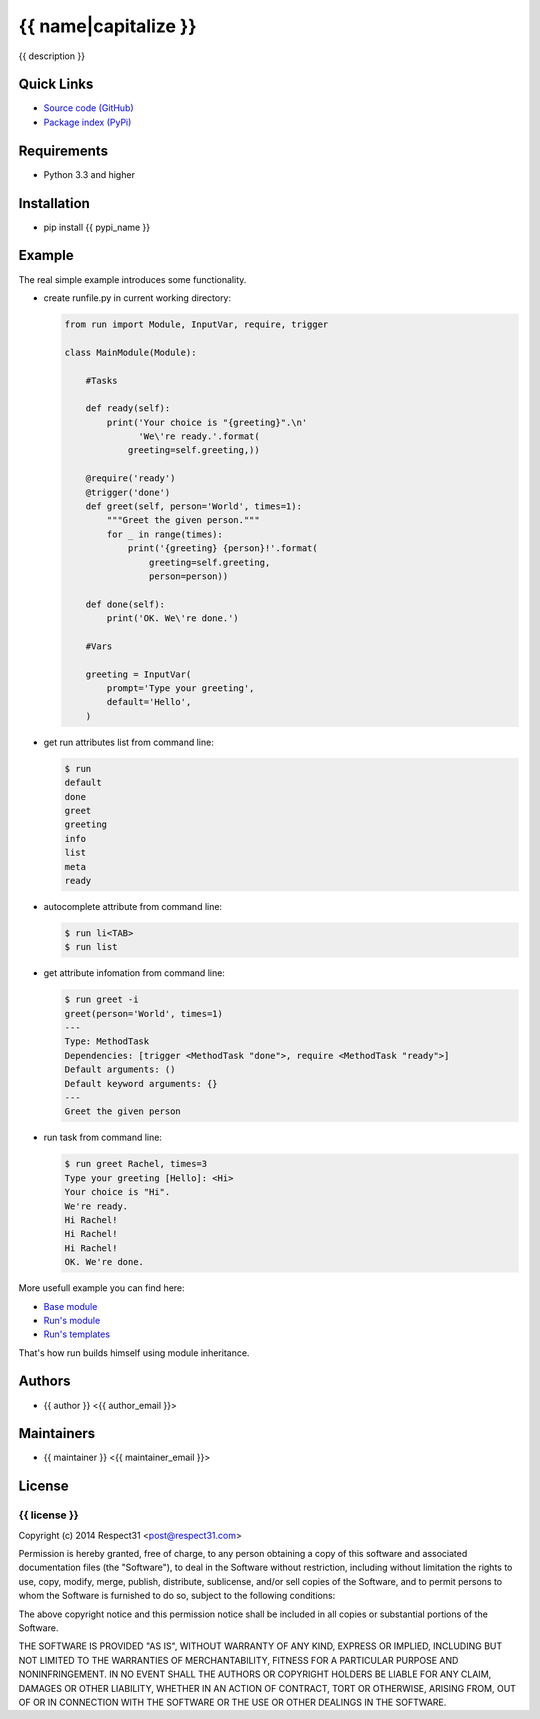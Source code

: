 .. {{ caution }}

{{ name|capitalize }}
=====================
{{ description }}

.. image:: https://secure.travis-ci.org/{{ github_user }}/{{ name }}.png?branch=master 
     :target: https://travis-ci.org/{{ github_user }}/{{ name }} 
     :alt: build
.. image:: https://coveralls.io/repos/{{ github_user }}/{{ name }}/badge.png?branch=master 
     :target: https://coveralls.io/r/{{ github_user }}/{{ name }}  
     :alt: coverage
.. image:: http://b.repl.ca/v1/docs-uploaded-brightgreen.png
     :target: http://{{ name }}.readthedocs.org
     :alt: documentation
     
Quick Links
-----------
- `Source code (GitHub) <https://github.com/{{ github_user }}/{{ name }}>`_
- `Package index (PyPi) <https://pypi.python.org/pypi?:action=display&name={{ pypi_name }}>`_

Requirements
------------
- Python 3.3 and higher

Installation
------------
- pip install {{ pypi_name }}

Example
-------

The real simple example introduces some functionality. 

- create runfile.py in current working directory:

  .. code-block:: python

    from run import Module, InputVar, require, trigger
    
    class MainModule(Module):
        
        #Tasks
        
        def ready(self):
            print('Your choice is "{greeting}".\n'
                  'We\'re ready.'.format(
                greeting=self.greeting,))    
        
        @require('ready')
        @trigger('done')
        def greet(self, person='World', times=1):
            """Greet the given person."""
            for _ in range(times):
                print('{greeting} {person}!'.format(
                    greeting=self.greeting, 
                    person=person))
            
        def done(self):
            print('OK. We\'re done.')
            
        #Vars
        
        greeting = InputVar(
            prompt='Type your greeting',
            default='Hello',
        )
	    
- get run attributes list from command line:

  .. code-block:: bash

    $ run
    default
    done
    greet
    greeting
    info
    list
    meta
    ready

- autocomplete attribute from command line:

  .. code-block:: bash

    $ run li<TAB>
    $ run list
    
- get attribute infomation from command line:

  .. code-block:: bash

    $ run greet -i
    greet(person='World', times=1)
    ---
    Type: MethodTask
    Dependencies: [trigger <MethodTask "done">, require <MethodTask "ready">]
    Default arguments: ()
    Default keyword arguments: {}
    ---
    Greet the given person


- run task from command line:

  .. code-block:: bash

    $ run greet Rachel, times=3
    Type your greeting [Hello]: <Hi>
    Your choice is "Hi".
    We're ready.
    Hi Rachel!
    Hi Rachel!
    Hi Rachel!
    OK. We're done.
	
More usefull example you can find here:

- `Base module <https://github.com/respect31/packgram/blob/master/packgram/manage/python.py>`_
- `Run's module <https://github.com/respect31/run/blob/master/runfile.py>`_
- `Run's templates <https://github.com/respect31/run/tree/master/_sources>`_

That's how run builds himself using module inheritance.
        
Authors
-------
- {{ author }} <{{ author_email }}>

Maintainers
-----------
- {{ maintainer }} <{{ maintainer_email }}>

License
-------
{{ license }}
`````````````
Copyright (c) 2014 Respect31 <post@respect31.com>

Permission is hereby granted, free of charge, to any person obtaining a copy
of this software and associated documentation files (the "Software"), to deal
in the Software without restriction, including without limitation the rights
to use, copy, modify, merge, publish, distribute, sublicense, and/or sell
copies of the Software, and to permit persons to whom the Software is
furnished to do so, subject to the following conditions:

The above copyright notice and this permission notice shall be included in
all copies or substantial portions of the Software.

THE SOFTWARE IS PROVIDED "AS IS", WITHOUT WARRANTY OF ANY KIND, EXPRESS OR
IMPLIED, INCLUDING BUT NOT LIMITED TO THE WARRANTIES OF MERCHANTABILITY,
FITNESS FOR A PARTICULAR PURPOSE AND NONINFRINGEMENT. IN NO EVENT SHALL THE
AUTHORS OR COPYRIGHT HOLDERS BE LIABLE FOR ANY CLAIM, DAMAGES OR OTHER
LIABILITY, WHETHER IN AN ACTION OF CONTRACT, TORT OR OTHERWISE, ARISING FROM,
OUT OF OR IN CONNECTION WITH THE SOFTWARE OR THE USE OR OTHER DEALINGS IN
THE SOFTWARE.